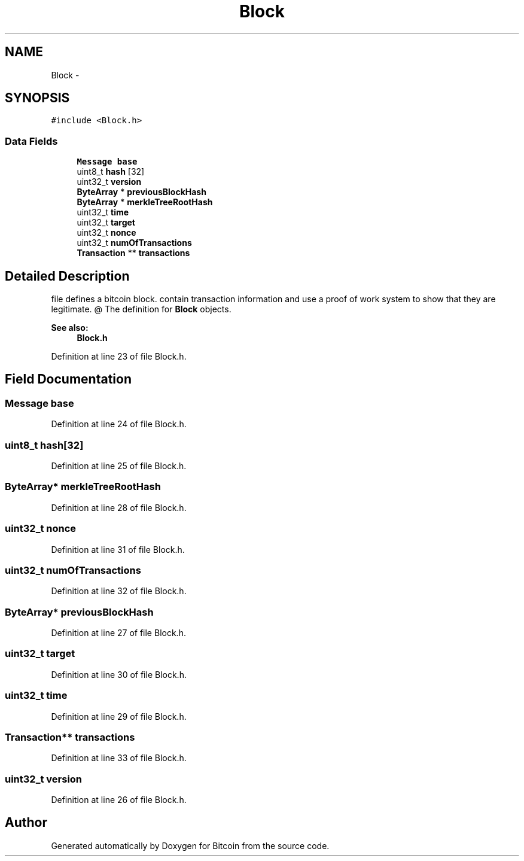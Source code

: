.TH "Block" 3 "Thu Oct 11 2012" "Version 1.0" "Bitcoin" \" -*- nroff -*-
.ad l
.nh
.SH NAME
Block \- 
.SH SYNOPSIS
.br
.PP
.PP
\fC#include <Block.h>\fP
.SS "Data Fields"

.in +1c
.ti -1c
.RI "\fBMessage\fP \fBbase\fP"
.br
.ti -1c
.RI "uint8_t \fBhash\fP [32]"
.br
.ti -1c
.RI "uint32_t \fBversion\fP"
.br
.ti -1c
.RI "\fBByteArray\fP * \fBpreviousBlockHash\fP"
.br
.ti -1c
.RI "\fBByteArray\fP * \fBmerkleTreeRootHash\fP"
.br
.ti -1c
.RI "uint32_t \fBtime\fP"
.br
.ti -1c
.RI "uint32_t \fBtarget\fP"
.br
.ti -1c
.RI "uint32_t \fBnonce\fP"
.br
.ti -1c
.RI "uint32_t \fBnumOfTransactions\fP"
.br
.ti -1c
.RI "\fBTransaction\fP ** \fBtransactions\fP"
.br
.in -1c
.SH "Detailed Description"
.PP 
file defines a bitcoin block.  contain transaction information and use a proof of work system to show that they are legitimate. @ The definition for \fBBlock\fP objects. 
.PP
\fBSee also:\fP
.RS 4
\fBBlock.h\fP 
.RE
.PP

.PP
Definition at line 23 of file Block.h.
.SH "Field Documentation"
.PP 
.SS "\fBMessage\fP \fBbase\fP"
.PP
Definition at line 24 of file Block.h.
.SS "uint8_t \fBhash\fP[32]"
.PP
Definition at line 25 of file Block.h.
.SS "\fBByteArray\fP* \fBmerkleTreeRootHash\fP"
.PP
Definition at line 28 of file Block.h.
.SS "uint32_t \fBnonce\fP"
.PP
Definition at line 31 of file Block.h.
.SS "uint32_t \fBnumOfTransactions\fP"
.PP
Definition at line 32 of file Block.h.
.SS "\fBByteArray\fP* \fBpreviousBlockHash\fP"
.PP
Definition at line 27 of file Block.h.
.SS "uint32_t \fBtarget\fP"
.PP
Definition at line 30 of file Block.h.
.SS "uint32_t \fBtime\fP"
.PP
Definition at line 29 of file Block.h.
.SS "\fBTransaction\fP** \fBtransactions\fP"
.PP
Definition at line 33 of file Block.h.
.SS "uint32_t \fBversion\fP"
.PP
Definition at line 26 of file Block.h.

.SH "Author"
.PP 
Generated automatically by Doxygen for Bitcoin from the source code.
